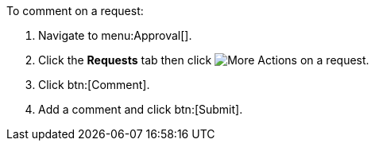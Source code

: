 To comment on a request:

. Navigate to menu:Approval[].
. Click the *Requests* tab then click image:more_actions.png[More Actions] on a request.
. Click btn:[Comment].
. Add a comment and click btn:[Submit].
